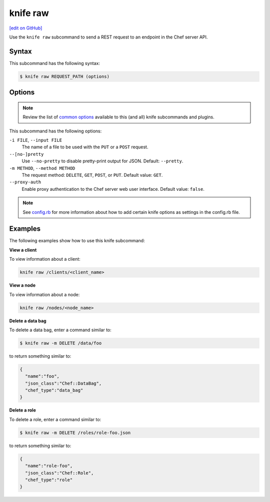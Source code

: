 =====================================================
knife raw
=====================================================
`[edit on GitHub] <https://github.com/chef/chef-web-docs/blob/master/chef_master/source/knife_raw.rst>`__

.. tag knife_raw_summary

Use the ``knife raw`` subcommand to send a REST request to an endpoint in the Chef server API.

.. end_tag

Syntax
=====================================================
This subcommand has the following syntax:

.. code-block:: bash

   $ knife raw REQUEST_PATH (options)

Options
=====================================================
.. note:: .. tag knife_common_see_common_options_link

          Review the list of `common options </knife_options.html>`__ available to this (and all) knife subcommands and plugins.

          .. end_tag

This subcommand has the following options:

``-i FILE``, ``--input FILE``
   The name of a file to be used with the ``PUT`` or a ``POST`` request.

``--[no-]pretty``
   Use ``--no-pretty`` to disable pretty-print output for JSON. Default: ``--pretty``.

``-m METHOD``, ``--method METHOD``
   The request method: ``DELETE``, ``GET``, ``POST``, or ``PUT``. Default value: ``GET``.

``--proxy-auth``
   Enable proxy authentication to the Chef server web user interface. Default value: ``false``.

.. note:: .. tag knife_common_see_all_config_options

          See `config.rb </config_rb_optional_settings.html>`__ for more information about how to add certain knife options as settings in the config.rb file.

          .. end_tag

Examples
=====================================================
The following examples show how to use this knife subcommand:

**View a client**

To view information about a client:

.. code-block:: bash

   knife raw /clients/<client_name>

**View a node**

To view information about a node:

.. code-block:: bash

   knife raw /nodes/<node_name>

**Delete a data bag**

To delete a data bag, enter a command similar to:

.. code-block:: bash

   $ knife raw -m DELETE /data/foo

to return something similar to:

.. code-block:: bash

   {
     "name":"foo",
     "json_class":"Chef::DataBag",
     "chef_type":"data_bag"
   }

**Delete a role**

To delete a role, enter a command similar to:

.. code-block:: bash

   $ knife raw -m DELETE /roles/role-foo.json

to return something similar to:

.. code-block:: bash

   {
     "name":"role-foo",
     "json_class":"Chef::Role",
     "chef_type":"role"
   }
